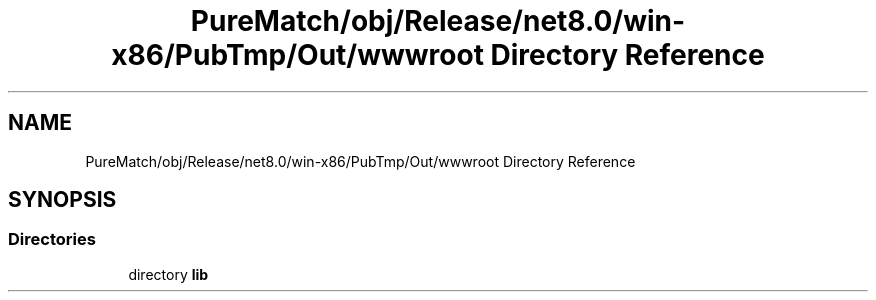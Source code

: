 .TH "PureMatch/obj/Release/net8.0/win-x86/PubTmp/Out/wwwroot Directory Reference" 3 "PureMatch" \" -*- nroff -*-
.ad l
.nh
.SH NAME
PureMatch/obj/Release/net8.0/win-x86/PubTmp/Out/wwwroot Directory Reference
.SH SYNOPSIS
.br
.PP
.SS "Directories"

.in +1c
.ti -1c
.RI "directory \fBlib\fP"
.br
.in -1c
